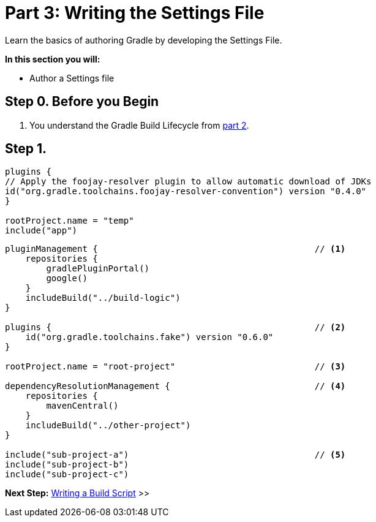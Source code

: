// Copyright (C) 2023 Gradle, Inc.
//
// Licensed under the Creative Commons Attribution-Noncommercial-ShareAlike 4.0 International License.;
// you may not use this file except in compliance with the License.
// You may obtain a copy of the License at
//
//      https://creativecommons.org/licenses/by-nc-sa/4.0/
//
// Unless required by applicable law or agreed to in writing, software
// distributed under the License is distributed on an "AS IS" BASIS,
// WITHOUT WARRANTIES OR CONDITIONS OF ANY KIND, either express or implied.
// See the License for the specific language governing permissions and
// limitations under the License.

[[partr3_settings_file]]
= Part 3: Writing the Settings File

Learn the basics of authoring Gradle by developing the Settings File.

****
**In this section you will:**

- Author a Settings file

****

[[part3_begin]]
== Step 0. Before you Begin

1. You understand the Gradle Build Lifecycle from <<partr2_build_lifecycle.adoc#part2_begin,part 2>>.

== Step 1.

[source,settings.gradle.kts]
----
plugins {
// Apply the foojay-resolver plugin to allow automatic download of JDKs
id("org.gradle.toolchains.foojay-resolver-convention") version "0.4.0"
}

rootProject.name = "temp"
include("app")
----

[source,settings.gradle.kts]
----
pluginManagement {                                          // <1>
    repositories {
        gradlePluginPortal()
        google()
    }
    includeBuild("../build-logic")
}

plugins {                                                   // <2>
    id("org.gradle.toolchains.fake") version "0.6.0"
}

rootProject.name = "root-project"                           // <3>

dependencyResolutionManagement {                            // <4>
    repositories {
        mavenCentral()
    }
    includeBuild("../other-project")
}

include("sub-project-a")                                    // <5>
include("sub-project-b")
include("sub-project-c")
----

[.text-right]
**Next Step:** <<partr4_build_script#partr4_build_script,Writing a Build Script>> >>
